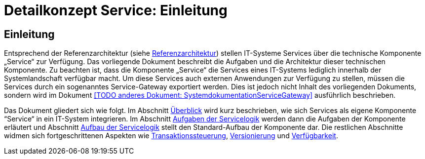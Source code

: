= Detailkonzept Service: Einleitung

// tag::inhalt[]
[[einleitung]]
== Einleitung

Entsprechend der Referenzarchitektur (siehe xref:referenzarchitektur/master.adoc[Referenzarchitektur]) stellen IT-Systeme Services über die technische Komponente „Service“ zur Verfügung.
Das vorliegende Dokument beschreibt die Aufgaben und die Architektur dieser technischen Komponente.
Zu beachten ist, dass die Komponente „Service“ die Services eines IT-Systems lediglich innerhalb der Systemlandschaft verfügbar macht.
Um diese Services auch externen Anwendungen zur Verfügung zu stellen, müssen die Services durch ein sogenanntes Service-Gateway exportiert werden.
Dies ist jedoch nicht Inhalt des vorliegenden Dokuments, sondern wird im Dokument <<TODO anderes Dokument: SystemdokumentationServiceGateway>> ausführlich beschrieben.

Das Dokument gliedert sich wie folgt.
Im Abschnitt xref:detailkonzept-komponente-service/master.adoc#ueberblick[Überblick] wird kurz beschrieben, wie sich Services als eigene Komponente “Service“ in ein IT-System integrieren.
Im Abschnitt xref:detailkonzept-komponente-service/master.adoc#aufgaben-der-service-logik[Aufgaben der Servicelogik] werden dann die Aufgaben der Komponente erläutert und Abschnitt xref:detailkonzept-komponente-service/master.adoc#aufbau-der-service-logik[Aufbau der Servicelogik] stellt den Standard-Aufbau der Komponente dar.
Die restlichen Abschnitte widmen sich fortgeschrittenen Aspekten wie xref:detailkonzept-komponente-service/master.adoc#transaktionssteuerung[Transaktionssteuerung], xref:detailkonzept-komponente-service/master.adoc#versionierung[Versionierung] und xref:detailkonzept-komponente-service/master.adoc#verfuegbarkeit[Verfügbarkeit].
// end::inhalt[]
